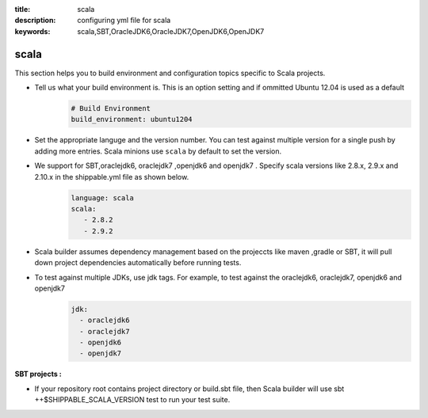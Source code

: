 :title: scala 
:description: configuring yml file for scala
:keywords: scala,SBT,OracleJDK6,OracleJDK7,OpenJDK6,OpenJDK7 

.. _langscala:

scala 
======

This section helps you to build environment and configuration topics specific to Scala projects.

- Tell us what your build environment is. This is an option setting and if ommitted Ubuntu 12.04 is used as a default
    .. code-block:: python
        
        # Build Environment
        build_environment: ubuntu1204

- Set the appropriate languge and the version number. You can test against multiple version for a single push by adding more entries. Scala minions use ``scala`` by default to set the version.
  
- We support for SBT,oraclejdk6, oraclejdk7 ,openjdk6 and openjdk7 . Specify scala versions like 2.8.x, 2.9.x and 2.10.x in the shippable.yml file as shown below.
    .. code-block:: python
	
	language: scala
	scala:
   	   - 2.8.2
   	   - 2.9.2

- Scala builder assumes dependency management based on the projeccts like maven ,gradle or SBT, it will pull down project dependencies automatically before running tests.

- To test against multiple JDKs, use jdk tags. For example, to test against the oraclejdk6, oraclejdk7, openjdk6 and openjdk7
	.. code-block:: bash

	      jdk:
		- oraclejdk6
  		- oraclejdk7
  	        - openjdk6
		- openjdk7

**SBT projects :**

- If your repository root contains project directory or build.sbt file, then Scala builder will use sbt ++$SHIPPABLE_SCALA_VERSION test to run your test suite.
	   

